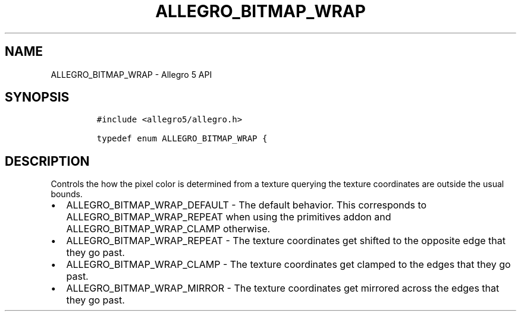 .\" Automatically generated by Pandoc 3.1.3
.\"
.\" Define V font for inline verbatim, using C font in formats
.\" that render this, and otherwise B font.
.ie "\f[CB]x\f[]"x" \{\
. ftr V B
. ftr VI BI
. ftr VB B
. ftr VBI BI
.\}
.el \{\
. ftr V CR
. ftr VI CI
. ftr VB CB
. ftr VBI CBI
.\}
.TH "ALLEGRO_BITMAP_WRAP" "3" "" "Allegro reference manual" ""
.hy
.SH NAME
.PP
ALLEGRO_BITMAP_WRAP - Allegro 5 API
.SH SYNOPSIS
.IP
.nf
\f[C]
#include <allegro5/allegro.h>

typedef enum ALLEGRO_BITMAP_WRAP {
\f[R]
.fi
.SH DESCRIPTION
.PP
Controls the how the pixel color is determined from a texture querying
the texture coordinates are outside the usual bounds.
.IP \[bu] 2
ALLEGRO_BITMAP_WRAP_DEFAULT - The default behavior.
This corresponds to ALLEGRO_BITMAP_WRAP_REPEAT when using the primitives
addon and ALLEGRO_BITMAP_WRAP_CLAMP otherwise.
.IP \[bu] 2
ALLEGRO_BITMAP_WRAP_REPEAT - The texture coordinates get shifted to the
opposite edge that they go past.
.IP \[bu] 2
ALLEGRO_BITMAP_WRAP_CLAMP - The texture coordinates get clamped to the
edges that they go past.
.IP \[bu] 2
ALLEGRO_BITMAP_WRAP_MIRROR - The texture coordinates get mirrored across
the edges that they go past.
